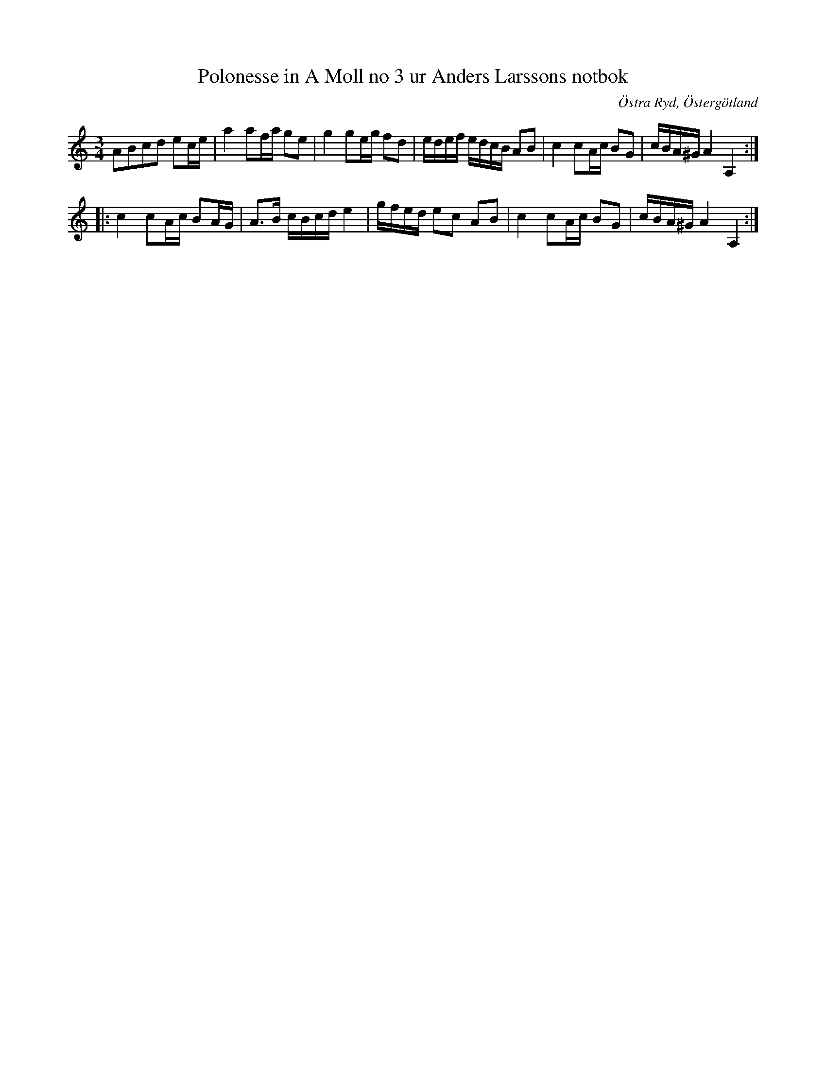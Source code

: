 %%abc-charset utf-8

X:107
T: Polonesse in A Moll no 3 ur Anders Larssons notbok
R: Slängpolska
S: efter Anders Larsson i Backa
B: Anders Larssons notbok
B: FMK - katalog M189 bild 23
B:Jämför FMK - katalog M36 bild 4 nr 2 ur [[Notböcker/220 Svenska Folkdanser]]
B:Jämför FMK - katalog Hs11 bild 2
N: Se även RISM (ID-nr: 452515992)
D: [[Grupper/Hedningarna]] - Hippjokk, spår 1 - Höglorfen (en låt från [[Platser/Vingåker]])
Z: Nils L
O: Östra Ryd, Östergötland
M: 3/4
L: 1/16
K: Am
A2B2c2d2 e2ce | a4 a2fa g2e2 | g4 g2eg f2d2 | edef edcB A2B2 | c4 c2Ac B2G2 | cBA^G A4 A,4 :: 
c4 c2Ac B2AG | A2>B2 cBcd e4 | gfed e2c2 A2B2 | c4 c2Ac B2G2 | cBA^G A4 A,4 :|


